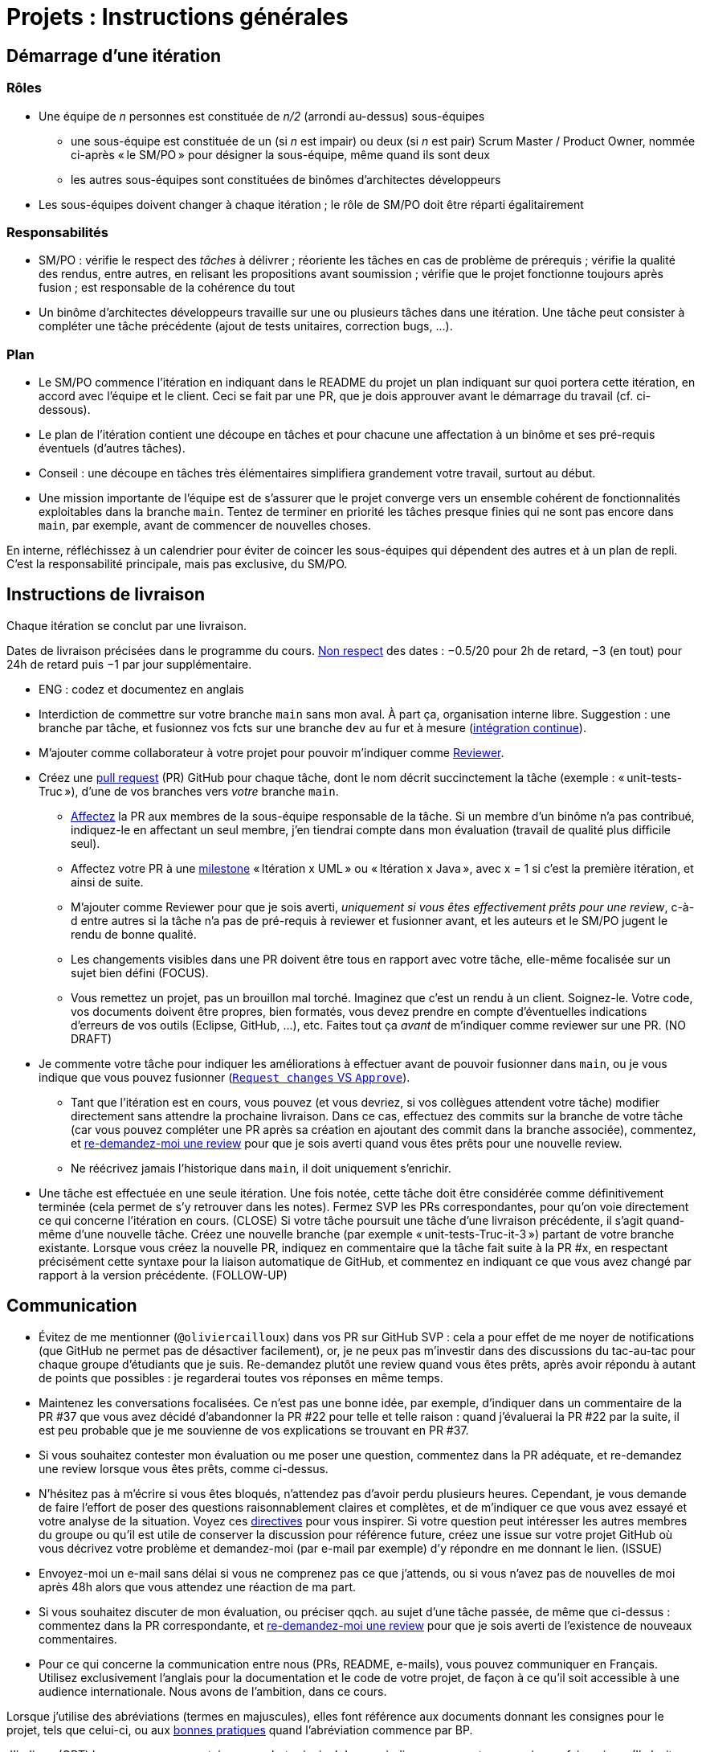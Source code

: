 = Projets : Instructions générales

== Démarrage d’une itération

=== Rôles
* Une équipe de _n_ personnes est constituée de _n/2_ (arrondi au-dessus) sous-équipes
** une sous-équipe est constituée de un (si _n_ est impair) ou deux (si _n_ est pair) Scrum Master / Product Owner, nommée ci-après « le SM/PO » pour désigner la sous-équipe, même quand ils sont deux
** les autres sous-équipes sont constituées de binômes d’architectes développeurs
* Les sous-équipes doivent changer à chaque itération ; le rôle de SM/PO doit être réparti égalitairement

=== Responsabilités
* SM/PO : vérifie le respect des _tâches_ à délivrer ; réoriente les tâches en cas de problème de prérequis ; vérifie la qualité des rendus, entre autres, en relisant les propositions avant soumission ; vérifie que le projet fonctionne toujours après fusion ; est responsable de la cohérence du tout
* Un binôme d’architectes développeurs travaille sur une ou plusieurs tâches dans une itération. Une tâche peut consister à compléter une tâche précédente (ajout de tests unitaires, correction bugs, …).

=== Plan
* Le SM/PO commence l’itération en indiquant dans le README du projet un plan indiquant sur quoi portera cette itération, en accord avec l’équipe et le client. Ceci se fait par une PR, que je dois approuver avant le démarrage du travail (cf. ci-dessous).
* Le plan de l’itération contient une découpe en tâches et pour chacune une affectation à un binôme et ses pré-requis éventuels (d’autres tâches).
* Conseil : une découpe en tâches très élémentaires simplifiera grandement votre travail, surtout au début.
* Une mission importante de l’équipe est de s’assurer que le projet converge vers un ensemble cohérent de fonctionnalités exploitables dans la branche `main`. Tentez de terminer en priorité les tâches presque finies qui ne sont pas encore dans `main`, par exemple, avant de commencer de nouvelles choses.

En interne, réfléchissez à un calendrier pour éviter de coincer les sous-équipes qui dépendent des autres et à un plan de repli. C’est la responsabilité principale, mais pas exclusive, du SM/PO.

== Instructions de livraison
Chaque itération se conclut par une livraison.

Dates de livraison précisées dans le programme du cours. https://www.wolframalpha.com/input/?i=Plot%5BPiecewise%5B%7B%7B-1%2F2*x,x%3C+2%7D,%7B-2%2F22*(x-2)-1,+2%3C%3D+x+%3C+24%7D,%7B-1%2F24*x-2,+24%3C%3D+x%7D%7D%5D,+%7Bx,+0,+72%7D%5D[Non respect] des dates : −0.5/20 pour 2h de retard, −3 (en tout) pour 24h de retard puis −1 par jour supplémentaire.

* ENG : codez et documentez en anglais

* Interdiction de commettre sur votre branche `main` sans mon aval. À part ça, organisation interne libre. Suggestion : une branche par tâche, et fusionnez vos fcts sur une branche `dev` au fur et à mesure (https://fr.wikipedia.org/wiki/Int%C3%A9gration_continue[intégration continue]).
* M’ajouter comme collaborateur à votre projet pour pouvoir m’indiquer comme https://help.github.com/en/github/collaborating-with-issues-and-pull-requests/about-pull-request-reviews[Reviewer].
* Créez une https://help.github.com/en/github/collaborating-with-issues-and-pull-requests/about-pull-requests[pull request] (PR) GitHub pour chaque tâche, dont le nom décrit succinctement la tâche (exemple : « unit-tests-Truc »), d’une de vos branches vers _votre_ branche `main`.
** https://help.github.com/en/github/managing-your-work-on-github/assigning-issues-and-pull-requests-to-other-github-users[Affectez] la PR aux membres de la sous-équipe responsable de la tâche. Si un membre d’un binôme n’a pas contribué, indiquez-le en affectant un seul membre, j’en tiendrai compte dans mon évaluation (travail de qualité plus difficile seul).
** Affectez votre PR à une https://help.github.com/en/github/managing-your-work-on-github/about-milestones[milestone] « Itération x UML » ou « Itération x Java », avec x = 1 si c’est la première itération, et ainsi de suite.
** M’ajouter comme Reviewer pour que je sois averti, _uniquement si vous êtes effectivement prêts pour une review_, c-à-d entre autres si la tâche n’a pas de pré-requis à reviewer et fusionner avant, et les auteurs et le SM/PO jugent le rendu de bonne qualité.
** Les changements visibles dans une PR doivent être tous en rapport avec votre tâche, elle-même focalisée sur un sujet bien défini (FOCUS).
** [[NICE]] Vous remettez un projet, pas un brouillon mal torché. Imaginez que c’est un rendu à un client. Soignez-le. Votre code, vos documents doivent être propres, bien formatés, vous devez prendre en compte d’éventuelles indications d’erreurs de vos outils (Eclipse, GitHub, …), etc. Faites tout ça _avant_ de m’indiquer comme reviewer sur une PR. (NO DRAFT)
* Je commente votre tâche pour indiquer les améliorations à effectuer avant de pouvoir fusionner dans `main`, ou je vous indique que vous pouvez fusionner (https://docs.github.com/en/github/collaborating-with-issues-and-pull-requests/about-pull-request-reviews#about-pull-request-reviews[`Request changes` VS `Approve`]).
** Tant que l’itération est en cours, vous pouvez (et vous devriez, si vos collègues attendent votre tâche) modifier directement sans attendre la prochaine livraison. Dans ce cas, effectuez des commits sur la branche de votre tâche (car vous pouvez compléter une PR après sa création en ajoutant des commit dans la branche associée), commentez, et https://docs.github.com/en/github/collaborating-with-issues-and-pull-requests/about-pull-request-reviews#re-requesting-a-review[re-demandez-moi une review] pour que je sois averti quand vous êtes prêts pour une nouvelle review. 
** Ne réécrivez jamais l’historique dans `main`, il doit uniquement s’enrichir.
* [[FOLLOW-UP]] Une tâche est effectuée en une seule itération. Une fois notée, cette tâche doit être considérée comme définitivement terminée (cela permet de s’y retrouver dans les notes). Fermez SVP les PRs correspondantes, pour qu’on voie directement ce qui concerne l’itération en cours. (CLOSE) Si votre tâche poursuit une tâche d’une livraison précédente, il s’agit quand-même d’une nouvelle tâche. Créez une nouvelle branche (par exemple « unit-tests-Truc-it-3 ») partant de votre branche existante. Lorsque vous créez la nouvelle PR, indiquez en commentaire que la tâche fait suite à la PR #x, en respectant précisément cette syntaxe pour la liaison automatique de GitHub, et commentez en indiquant ce que vous avez changé par rapport à la version précédente. (FOLLOW-UP)

== Communication
* [[MENTION]] Évitez de me mentionner (`@oliviercailloux`) dans vos PR sur GitHub SVP : cela a pour effet de me noyer de notifications (que GitHub ne permet pas de désactiver facilement), or, je ne peux pas m’investir dans des discussions du tac-au-tac pour chaque groupe d’étudiants que je suis. Re-demandez plutôt une review quand vous êtes prêts, après avoir répondu à autant de points que possibles : je regarderai toutes vos réponses en même temps.
* Maintenez les conversations focalisées. Ce n’est pas une bonne idée, par exemple, d’indiquer dans un commentaire de la PR #37 que vous avez décidé d’abandonner la PR #22 pour telle et telle raison : quand j’évaluerai la PR #22 par la suite, il est peu probable que je me souvienne de vos explications se trouvant en PR #37.
* Si vous souhaitez contester mon évaluation ou me poser une question, commentez dans la PR adéquate, et re-demandez une review lorsque vous êtes prêts, comme ci-dessus.
* N’hésitez pas à m’écrire si vous êtes bloqués, n’attendez pas d’avoir perdu plusieurs heures. Cependant, je vous demande de faire l’effort de poser des questions raisonnablement claires et complètes, et de m’indiquer ce que vous avez essayé et votre analyse de la situation. Voyez ces https://codeblog.jonskeet.uk/2012/11/24/stack-overflow-question-checklist/[directives] pour vous inspirer. Si votre question peut intéresser les autres membres du groupe ou qu’il est utile de conserver la discussion pour référence future, créez une issue sur votre projet GitHub où vous décrivez votre problème et demandez-moi (par e-mail par exemple) d’y répondre en me donnant le lien. (ISSUE)
* Envoyez-moi un e-mail sans délai si vous ne comprenez pas ce que j’attends, ou si vous n’avez pas de nouvelles de moi après 48h alors que vous attendez une réaction de ma part.
* Si vous souhaitez discuter de mon évaluation, ou préciser qqch. au sujet d’une tâche passée, de même que ci-dessus : commentez dans la PR correspondante, et https://docs.github.com/en/github/collaborating-with-issues-and-pull-requests/about-pull-request-reviews#re-requesting-a-review[re-demandez-moi une review] pour que je sois averti de l’existence de nouveaux commentaires.
* Pour ce qui concerne la communication entre nous (PRs, README, e-mails), vous pouvez communiquer en Français. Utilisez exclusivement l’anglais pour la documentation et le code de votre projet, de façon à ce qu’il soit accessible à une audience internationale. Nous avons de l’ambition, dans ce cours.

Lorsque j’utilise des abréviations (termes en majuscules), elles font référence aux documents donnant les consignes pour le projet, tels que celui-ci, ou aux https://github.com/oliviercailloux/java-course/tree/master/Best%20practices[bonnes pratiques] quand l’abréviation commence par BP.

J’indique (OPT) lorsque mon commentaire a pour but principal de vous indiquer comment vous auriez pu faire mieux. (Il s’agit généralement d’une erreur mineure ou d’une amélioration possible de la clarté du code mais qui ne l’empêche pas de fonctionner.) Vous êtes invités à modifer si cela ne vous retarde pas outre-mesure, mais je ne l’exige pas avant fusion dans `main` ; ou vous pouvez l’indiquer comme une issue (comme si c’était un FUTURE), ou simplement laisser tomber si vous trouvez que c’est un détail peu intéressant.

Lorsque j’ajoute (FUTURE?) à un commentaire, de même, je n’exige pas une résolution du problème avant fusion dans `main` (pour vous permettre d’avancer sur d’autres fonctionnalités à court terme). Si vous décidez de ne pas le résoudre toute suite, je vous prie d’ouvrir une Issue sur votre projet et d’y reporter mon commentaire (éventuellement reformulé par vos soins pour le clarifier) et un lien vers l’endroit où j’ai fait le commentaire (pour retrouver le contexte). Vous êtes priés de vous occuper de ces issues lors d’itérations futures, en discussion avec moi selon les besoins.

Veuillez noter que pour ce cours, je mets à disposition des étudiants des instructions de remise précises, qui me permettent de faciliter mon suivi. Ce serait une tâche déraisonnablement chronophage pour moi de tenter de fournir aux étudiants des commentaires personnalisés et détaillés sur leurs rendus s’ils ne jouent pas le jeu en essayant de suivre les instructions de remise ; ou de tenter de récapituler certaines instructions au cas par cas à chaque étudiant qui ne prend pas la peine de les lire.  C’est pourquoi je me permettrai d’insister pour que vous relisiez attentivement les instructions ici présentes lorsque la réponse à certaines de vos questions me semblent y figurer. Même si le manquement semble parfois relever du détail sans importance aux étudiants, j’insiste sur la lecture des instructions car elle permet une probable meilleure communication pour le reste de l’année, et pour traiter les étudiants également. Dans ce cas, je vous répondrai comme suit. _Je me permets de vous renvoyer à la lecture des instructions de remise et de communication, et en particulier le paragraphe (COMPLIANCE). Dites-moi SVP si qqch. n’est pas clair. Merci pour votre compréhension._ (Compliance)

Vous pouvez bien sûr remettre certaines de ces consignes en question si elles vous semblent non pertinentes. Mais dans ce cas, je vous demande au moins de me montrer que vous les avez lues en y faisant référence explicitement dans votre discussion avec moi et en m’expliquant pourquoi vous pensez qu’elles ne s’appliquent pas.

== Évaluation
* À la date de cloture de la livraison, j’évaluerai vos tâches effectuées durant toute l’itération. Je retarderai la date de livraison à la demande de l’équipe, mais cela induira une pénalité de retard sur tout 
le projet (cf. ci-dessus). 
* Chaque binôme d’architectes développeurs reçoit une note par livraison (agrégeant mon évaluation de l’ensemble de ses tâches durant cette itération). Le SM/PO reçoit la note moyenne de l’itération, sauf circonstances particulières (si par exemple le SM/PO a été particulièrement négligeant).
* Plus j’ai insisté sur des erreurs à éviter, plus la notation sera sévère si ces erreurs sont commises.
* Il faut impérativement respecter les pré-requis. Si par exemple, suite à un problème d’organisation dans le groupe, vous livrez une tâche qui n’apporte encore rien parce qu’elle dépend d’un pré-requis qui n’a pas été livré, vous serez nécessairement en échec, même si le retard sur le pré-requis n’est pas de votre faute. Exemple : développement d’un GUI alors que les fonctionnalités manquent. Le code livré doit fonctionner et je dois avoir les éléments en main pour comprendre son intérêt. (Des exceptions légitimes existent, à discuter au cas par cas avec moi au moment de l’élaboration de votre plan.)
* L’évaluation tient compte particulièrement de la qualité du travail fourni (potentiel de réutilisabilité, facilité d’appropriation par d’autres développeurs, facilité de maintenance à long terme, clarté de la documentation), et en second lieu seulement de la quantité (bonus / malus si le travail accompli prendrait sensiblement plus / moins que le temps attendu pour cette itération si effectué par un étudiant attentif au cours et suivant les recommandations), et prend fortement en compte la difficulté de la tâche (technologies non vues au cours, …).
* Note finale projet : moyenne de vos notes de livraison et de la présentation finale.


